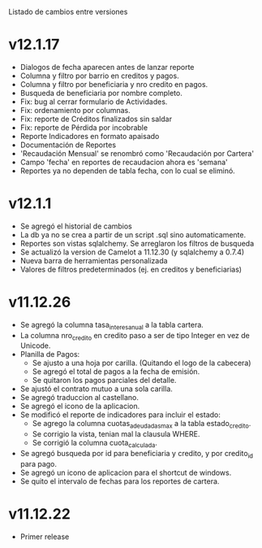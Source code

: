 Listado de cambios entre versiones

* v12.1.17
- Dialogos de fecha aparecen antes de lanzar reporte
- Columna y filtro por barrio en creditos y pagos.
- Columna y filtro por beneficiaria y nro credito en pagos.
- Busqueda de beneficiaria por nombre completo.
- Fix: bug al cerrar formulario de Actividades.
- Fix: ordenamiento por columnas.
- Fix: reporte de Créditos finalizados sin saldar
- Fix: reporte de Pérdida por incobrable
- Reporte Indicadores en formato apaisado
- Documentación de Reportes
- 'Recaudación Mensual' se renombró como 'Recaudación por Cartera'
- Campo 'fecha' en reportes de recaudacion ahora es 'semana'
- Reportes ya no dependen de tabla fecha, con lo cual se eliminó.


* v12.1.1
- Se agregó el historial de cambios
- La db ya no se crea a partir de un script .sql sino automaticamente.
- Reportes son vistas sqlalchemy. Se arreglaron los filtros de busqueda
- Se actualizó la version de Camelot a 11.12.30 (y sqlalchemy a 0.7.4)
- Nueva barra de herramientas personalizada
- Valores de filtros predeterminados (ej. en creditos y beneficiarias)


* v11.12.26
- Se agregó la columna tasa_interes_anual a la tabla cartera.
- La columna nro_credito en credito paso a ser de tipo Integer en vez de Unicode.
- Planilla de Pagos:
  + Se ajusto a una hoja por carilla. (Quitando el logo de la cabecera)
  + Se agregó el total de pagos a la fecha de emisión.
  + Se quitaron los pagos parciales del detalle.
- Se ajustó el contrato mutuo a una sola carilla.
- Se agregó traduccion al castellano.
- Se agregó el icono de la aplicacion.
- Se modificó el reporte de indicadores para incluir el estado:
  + Se agrego la columna cuotas_adeudadas_max a la tabla estado_credito.
  + Se corrigio la vista, tenian mal la clausula WHERE.
  + Se corrigió la columna cuota_calculada.
- Se agregó busqueda por id para beneficiaria y credito, y por credito_id para pago.
- Se agregó un icono de aplicacion para el shortcut de windows.
- Se quito el intervalo de fechas para los reportes de cartera.


* v11.12.22
- Primer release
